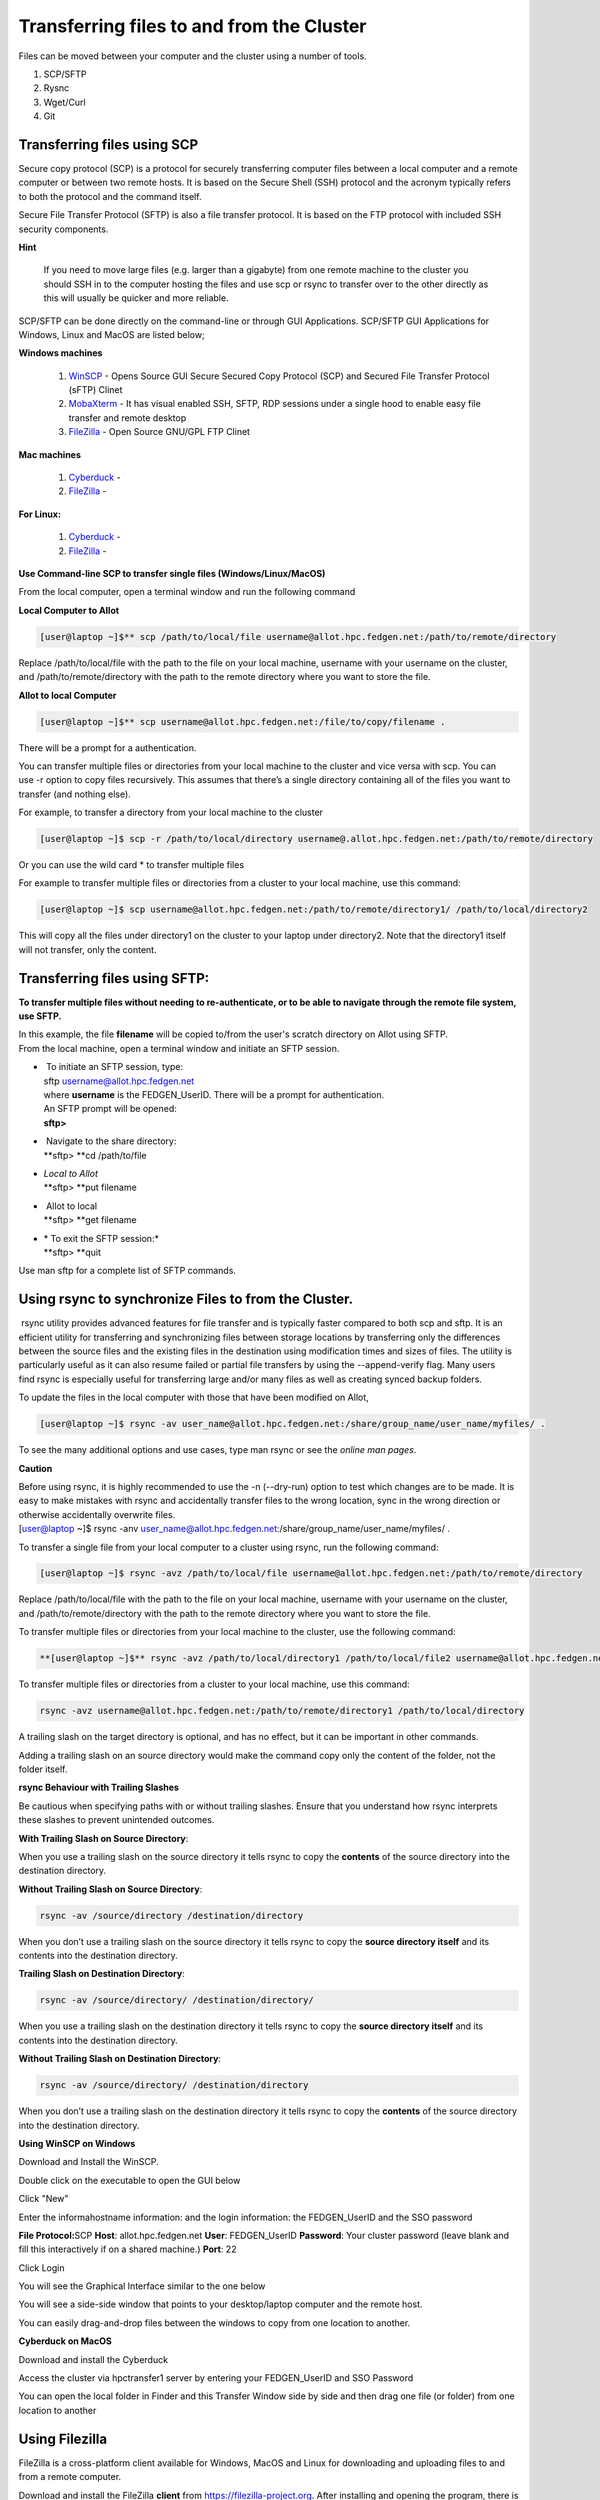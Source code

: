 **Transferring files to and from the Cluster**
-------------------------------------------------

Files can be moved between your computer and the cluster using a number
of tools.

1. SCP/SFTP

2. Rysnc

3. Wget/Curl

4. Git

**Transferring files using SCP**
======================================

Secure copy protocol (SCP) is a protocol for securely transferring
computer files between a local computer and a remote computer or between
two remote hosts. It is based on the Secure Shell (SSH) protocol and the
acronym typically refers to both the protocol and the command itself.

Secure File Transfer Protocol (SFTP) is also a file transfer protocol.
It is based on the FTP protocol with included SSH security components.

**Hint**

   If you need to move large files (e.g. larger than a gigabyte) from one
   remote machine to the cluster you should SSH in to the computer hosting
   the files and use scp or rsync to transfer over to the other directly as
   this will usually be quicker and more reliable.

SCP/SFTP can be done directly on the command-line or through GUI
Applications. SCP/SFTP GUI Applications for Windows, Linux and MacOS are
listed below;

**Windows machines**

   1. `WinSCP <https://winscp.net/eng/index.php>`__ -
      Opens Source GUI Secure Secured Copy Protocol (SCP) and Secured File Transfer Protocol (sFTP) Clinet
   
   2. `MobaXterm <https://mobaxterm.mobatek.net/>`__ -
      It has visual enabled SSH, SFTP, RDP sessions under a single hood to
      enable easy file transfer and remote desktop

   3. `FileZilla <https://filezilla-project.org/>`__ - Open Source GNU/GPL FTP Clinet

**Mac machines**

   1. `Cyberduck <https://mobaxterm.mobatek.net>`__ -
   
   2. `FileZilla <https://filezilla-project.org>`__ -

**For Linux:**

   1. `Cyberduck <https://cyberduck.io/>`__ -
   
   2. `FileZilla <https://filezilla-project.org>`__ -


**Use Command-line SCP to transfer single files (Windows/Linux/MacOS)**

From the local computer, open a terminal window and run the following
command

**Local Computer to Allot**

.. code-block:: python

  [user@laptop ~]$** scp /path/to/local/file username@allot.hpc.fedgen.net:/path/to/remote/directory

Replace /path/to/local/file with the path to the file on your local
machine, username with your username on the cluster,
and /path/to/remote/directory with the path to the remote directory
where you want to store the file.

**Allot to local Computer**

.. code-block:: python

     [user@laptop ~]$** scp username@allot.hpc.fedgen.net:/file/to/copy/filename .

There will be a prompt for a authentication.

You can transfer multiple files or directories from your local machine
to the cluster and vice versa with scp. You can use -r option to copy
files recursively. This assumes that there’s a single directory
containing all of the files you want to transfer (and nothing else).

For example, to transfer a directory from your local machine to the
cluster

.. code-block:: python

      [user@laptop ~]$ scp -r /path/to/local/directory username@.allot.hpc.fedgen.net:/path/to/remote/directory

Or you can use the wild card * to transfer multiple files

For example to transfer multiple files or directories from a cluster to
your local machine, use this command:

.. code-block:: python

   [user@laptop ~]$ scp username@allot.hpc.fedgen.net:/path/to/remote/directory1/ /path/to/local/directory2

This will copy all the files under directory1 on the cluster to your
laptop under directory2. Note that the directory1 itself will not
transfer, only the content.

**Transferring files using SFTP:**
=======================================

**To transfer multiple files without needing to re-authenticate, or to
be able to navigate through the remote file system, use SFTP.**

| In this example, the file **filename** will be copied to/from the
  user's scratch directory on Allot using SFTP.
| From the local machine, open a terminal window and initiate an SFTP
  session.

- |  To initiate an SFTP session, type:
  | sftp username@allot.hpc.fedgen.net
  | where **username** is the FEDGEN_UserID. There will be a prompt for
    authentication.
  | An SFTP prompt will be opened:
  | **sftp>**

- |  Navigate to the share directory:
  | **sftp> **\ cd /path/to/file

- | *Local to Allot*
  | **sftp> **\ put filename

- |  Allot to local
  | **sftp> **\ get filename

- | * To exit the SFTP session:*
  | **sftp> **\ quit

Use man sftp for a complete list of SFTP commands.

.. _section-1:

**Using rsync to synchronize Files to from the Cluster.**
=======================================================

 rsync utility provides advanced features for file transfer and is
typically faster compared to both scp and sftp. It is an efficient
utility for transferring and synchronizing files between storage
locations by transferring only the differences between the source files
and the existing files in the destination using modification times and
sizes of files. The utility is particularly useful as it can also resume
failed or partial file transfers by using the --append-verify flag. Many
users find rsync is especially useful for transferring large and/or many
files as well as creating synced backup folders.

To update the files in the local computer with those that have been
modified on Allot,

.. code-block:: python

      [user@laptop ~]$ rsync -av user_name@allot.hpc.fedgen.net:/share/group_name/user_name/myfiles/ .

To see the many additional options and use cases, type man rsync or see
the *online man pages*.

**Caution**

| Before using rsync, it is highly recommended to use the -n
  (--dry-run) option to test which changes are to be made. It is easy to
  make mistakes with rsync and accidentally transfer files to the wrong
  location, sync in the wrong direction or otherwise accidentally
  overwrite files.
| [user@laptop ~]$ rsync -anv
  user_name@allot.hpc.fedgen.net:/share/group_name/user_name/myfiles/ .

To transfer a single file from your local computer to a cluster
using rsync, run the following command:

.. code-block:: python

      [user@laptop ~]$ rsync -avz /path/to/local/file username@allot.hpc.fedgen.net:/path/to/remote/directory

Replace /path/to/local/file with the path to the file on your local
machine, username with your username on the cluster,
and /path/to/remote/directory with the path to the remote directory
where you want to store the file.

To transfer multiple files or directories from your local machine to the
cluster, use the following command:

.. code-block:: python

      **[user@laptop ~]$** rsync -avz /path/to/local/directory1 /path/to/local/file2 username@allot.hpc.fedgen.net:/path/to/remote/directory

To transfer multiple files or directories from a cluster to your local
machine, use this command:

.. code-block:: python

      rsync -avz username@allot.hpc.fedgen.net:/path/to/remote/directory1 /path/to/local/directory

A trailing slash on the target directory is optional, and has no effect,
but it can be important in other commands.

Adding a trailing slash on an source directory would make the command
copy only the content of the folder, not the folder itself.

.. _section-2:

**rsync Behaviour with Trailing Slashes**

Be cautious when specifying paths with or without trailing slashes.
Ensure that you understand how rsync interprets these slashes to prevent
unintended outcomes.

**With Trailing Slash on Source Directory**:

.. code-block:: python
      rsync -av /source/directory/ /destination/directory

When you use a trailing slash on the source directory it tells rsync to
copy the **contents** of the source directory into the destination
directory.

**Without Trailing Slash on Source Directory**:

.. code-block:: python

      rsync -av /source/directory /destination/directory

When you don’t use a trailing slash on the source directory it
tells rsync to copy the **source directory itself** and its contents
into the destination directory.

**Trailing Slash on Destination Directory**:

.. code-block:: python

      rsync -av /source/directory/ /destination/directory/

When you use a trailing slash on the destination directory it
tells rsync to copy the **source directory itself** and its contents
into the destination directory.

**Without Trailing Slash on Destination Directory**:

.. code-block:: python

      rsync -av /source/directory/ /destination/directory

When you don’t use a trailing slash on the destination directory it
tells rsync to copy the **contents** of the source directory into the
destination directory.

**Using WinSCP on Windows**

Download and Install the WinSCP.

Double click on the executable to open the GUI below

Click "New"

Enter the informahostname information: and the login information: the
FEDGEN_UserID and the SSO password

**File Protocol:**\ SCP
**Host**: allot.hpc.fedgen.net
**User**: FEDGEN_UserID
**Password**: Your cluster password (leave blank and fill this
interactively if on a shared machine.)
**Port**: 22

|image1|

Click Login

You will see the Graphical Interface similar to the one below

You will see a side-side window that points to your desktop/laptop
computer and the remote host.

You can easily drag-and-drop files between the windows to copy from one
location to another.

|image2|

**Cyberduck on MacOS**

Download and install the Cyberduck

Access the cluster via hpctransfer1 server by entering your
FEDGEN_UserID and SSO Password

You can open the local folder in Finder and this Transfer Window side by
side and then drag one file (or folder) from one location to another

|IMG_258|

.. _section-3:

**Using Filezilla**
========================

FileZilla is a cross-platform client available for Windows, MacOS and
Linux for downloading and uploading files to and from a remote computer.

Download and install the
FileZilla **client** from `https://filezilla-project.org <https://filezilla-project.org/>`__.
After installing and opening the program, there is a window with a file
browser of your local system on the left hand side of the screen and
when you connected to a cluster, your cluster files will appear on the
right hand side.

To connect to the cluster, we’ll just need make a **new site** and enter
our credentials in the **General** tab:

**Caution**

By default Filezilla will save profiles in plaintext on your machine.
You must ensure you use a master password to encrypt these credentials
by changing the settings `as shown in these
instructions <https://filezillapro.com/docs/v3/advanced/master-password/>`__.

You can create a new site by selecting *file* from top menu bar
then *site manager* which will open a dialog similar to:

|IMG_256|

.. _section-4:

**Using wget / curl**
=================================

One of the most efficient ways to download files to the clusters is to
use either the curl or wget commands to download directly.

The syntax for these commands is as below:

**Downloading with wget**

..code-block:: python

      wget https://software.github.io/program/files/myprogram.tar.gz

**Downloading with curl**

..code-block:: python

      curl -O https://software.github.io/program/files/myprogram.tar.gz

**Using Git**
=======================

The Git software and same named command can be used to download or
synchronise a remote Git repository onto the clusters. This can be
achieved by `setting up
Git <https://git-scm.com/book/en/v2/Getting-Started-First-Time-Git-Setup>`__ and/or
simply cloning the repository you desire.

For example, cloning the source of the make software:

.. code-block:: python

      **[user@allot]$** git clone https://git.savannah.gnu.org/git/make.git

Git is installed on the clusters and can be used on any node and
all `commands <https://blog.testproject.io/2021/03/22/git-commands-every-sdet-should-know/>`__ such
as **push**, **pull** etc… are supported.

.. |image1| image:: media/Transferring_files_to_and_from_the_clusters8280.png

.. |image2| image:: media/Transferring_files_to_and_from_the_clusters8701.png
 
.. |IMG_258| image:: media/Transferring_files_to_and_from_the_clusters9148.png

.. |IMG_256| image:: media/Transferring_files_to_and_from_the_clusters10687.png

